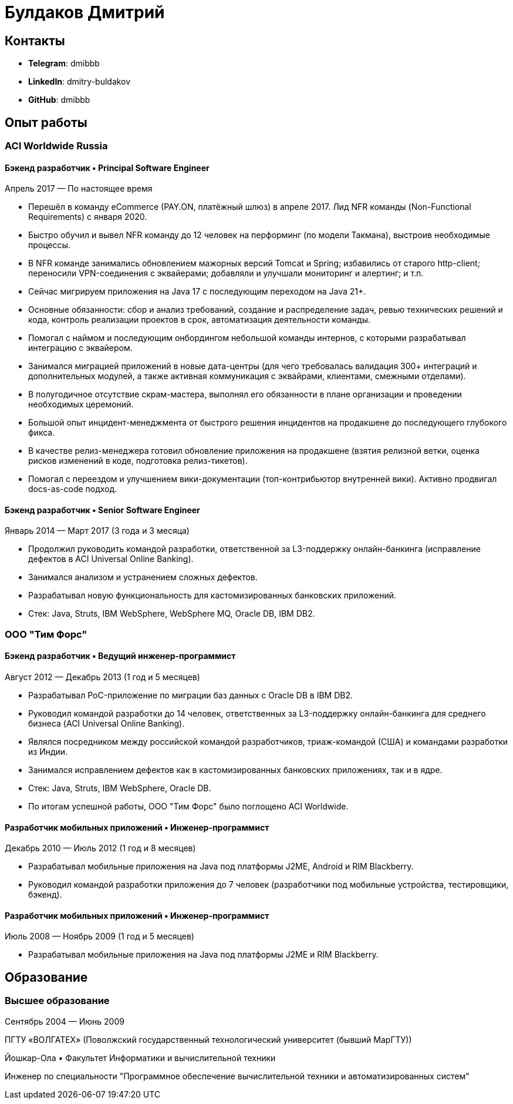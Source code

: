 # Булдаков Дмитрий

## Контакты
* *Telegram*: dmibbb
* *LinkedIn*: dmitry-buldakov
* *GitHub*: dmibbb

## Опыт работы
### ACI Worldwide Russia

#### Бэкенд разработчик • Principal Software Engineer
Апрель 2017 — По настоящее время

* Перешёл в команду eCommerce (PAY.ON, платёжный шлюз) в апреле 2017. Лид NFR команды (Non-Functional Requirements) с января 2020.
* Быстро обучил и вывел NFR команду до 12 человек на перформинг (по модели Такмана), выстроив необходимые процессы.
* В NFR команде занимались обновлением мажорных версий Tomcat и Spring; избавились от старого http-client; переносили VPN-соединения с эквайерами; добавляли и улучшали мониторинг и алертинг; и т.п.
* Сейчас мигрируем приложения на Java 17 с последующим переходом на Java 21+.
* Основные обязанности: сбор и анализ требований, создание и распределение задач, ревью технических решений и кода, контроль реализации проектов в срок, автоматизация деятельности команды.
* Помогал с наймом и последующим онбордингом небольшой команды интернов, с которыми разрабатывал интеграцию с эквайером.
* Занимался миграцией приложений в новые дата-центры (для чего требовалась валидация 300+ интеграций и дополнительных модулей, а также активная коммуникация с эквайрами, клиентами, смежными отделами).
* В полугодичное отсутствие скрам-мастера, выполнял его обязанности в плане организации и проведении необходимых церемоний.
* Большой опыт инцидент-менеджмента от быстрого решения инцидентов на продакшене до последующего глубокого фикса.
* В качестве релиз-менеджера готовил обновление приложения на продакшене (взятия релизной ветки, оценка рисков изменений в коде, подготовка релиз-тикетов).
* Помогал с переездом и улучшением вики-документации (топ-контрибьютор внутренней вики). Активно продвигал docs-as-code подход.

#### Бэкенд разработчик • Senior Software Engineer
Январь 2014 — Март 2017 (3 года и 3 месяца)

* Продолжил руководить командой разработки, ответственной за L3-поддержку онлайн-банкинга (исправление дефектов в ACI Universal Online Banking).
* Занимался анализом и устранением сложных дефектов.
* Разрабатывал новую функциональность для кастомизированных банковских приложений.
* Стек: Java, Struts, IBM WebSphere, WebSphere MQ, Oracle DB, IBM DB2.

### ООО "Тим Форс"
#### Бэкенд разработчик • Ведущий инженер-программист
Август 2012 — Декабрь 2013 (1 год и 5 месяцев)

* Разрабатывал PoC-приложение по миграции баз данных с Oracle DB в IBM DB2.
* Руководил командой разработки до 14 человек, ответственных за L3-поддержку онлайн-банкинга для среднего бизнеса (ACI Universal Online Banking).
* Являлся посредником между российской командой разработчиков, триаж-командой (США) и командами разработки из Индии.
* Занимался исправлением дефектов как в кастомизированных банковских приложениях, так и в ядре.
* Стек: Java, Struts, IBM WebSphere, Oracle DB.
* По итогам успешной работы, ООО "Тим Форс" было поглощено ACI Worldwide.

#### Разработчик мобильных приложений • Инженер-программист
Декабрь 2010 — Июль 2012 (1 год и 8 месяцев)

* Разрабатывал мобильные приложения на Java под платформы J2ME, Android и RIM Blackberry.
* Руководил командой разработки приложения до 7 человек (разработчики под мобильные устройства, тестировщики, бэкенд).

#### Разработчик мобильных приложений • Инженер-программист
Июль 2008 — Ноябрь 2009 (1 год и 5 месяцев)

* Разрабатывал мобильные приложения на Java под платформы J2ME и RIM Blackberry.

## Образование
### Высшее образование
Сентябрь 2004 — Июнь 2009

ПГТУ «ВОЛГАТЕХ» (Поволжский государственный технологический университет (бывший МарГТУ))

Йошкар-Ола • Факультет Информатики и вычислительной техники

Инженер по специальности "Программное обеспечение вычислительной техники и автоматизированных систем"